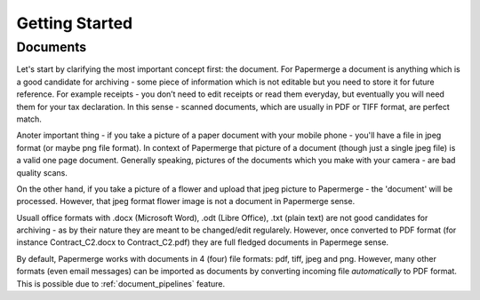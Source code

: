.. _getting_started:

Getting Started
================

Documents
~~~~~~~~~~

Let's start by clarifying the most important concept first: the document. For
Papermerge a document is anything which is a good candidate for archiving -
some piece of information which is not editable but you need to store it for
future reference. For example receipts - you don’t need to edit receipts or
read them everyday, but eventually you will need them for your tax
declaration. In this sense - scanned documents, which are usually in PDF or
TIFF format, are perfect match.

Anoter important thing - if you take a picture of a paper document with your
mobile phone - you'll have a file in jpeg format (or maybe png file format).
In context of Papermerge that picture of a document (though just a single jpeg
file) is a valid one page document. Generally speaking, pictures of the
documents which  you make with your camera - are bad quality scans.

On the other hand, if you take a picture of a flower and upload that jpeg
picture to Papermerge - the 'document' will be processed. However, that jpeg
format flower image is not a document in Papermerge sense.

Usuall office formats with .docx (Microsoft Word), .odt (Libre Office), .txt
(plain text) are not good candidates for archiving - as by their nature they
are meant to be changed/edit regularely. However, once converted to PDF format
(for instance Contract_C2.docx to Contract_C2.pdf) they are full fledged
documents in Papermege sense.

By default, Papermerge works with documents in 4 (four) file formats: pdf,
tiff, jpeg and png. However, many other formats (even email messages) can be
imported as documents by converting incoming file *automatically* to PDF
format. This is possible due to :ref:`document_pipelines` feature.

